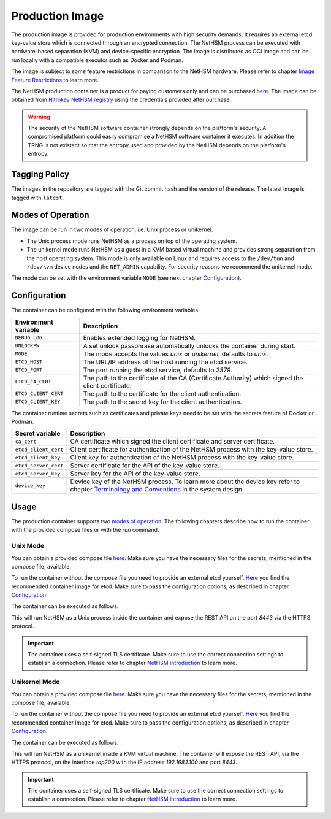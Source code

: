 Production Image
----------------

The production image is provided for production environments with high security demands.
It requires an external etcd key-value store which is connected through an encrypted connection.
The NetHSM process can be executed with hardware-based separation (KVM) and device-specific encryption.
The image is distributed as OCI image and can be run locally with a compatible executor such as Docker and Podman.

The image is subject to some feature restrictions in comparison to the NetHSM hardware.
Please refer to chapter `Image Feature Restrictions <image-feature-restrictions.html>`__ to learn more.

The NetHSM production container is a product for paying customers only and can be purchased `here <https://www.nitrokey.com/contact>`__.
The image can be obtained from `Nitrokey NetHSM registry <https://registry.git.nitrokey.com/distribution/nethsm>`_ using the credentials provided after purchase.

.. warning::
   The security of the NetHSM software container strongly depends on the platform's security.
   A compromised platform could easily compromise a NetHSM software container it executes.
   In addition the TRNG is not existent so that the entropy used and provided by the NetHSM depends on the platform's entropy. 

Tagging Policy
^^^^^^^^^^^^^^

The images in the repository are tagged with the Git commit hash and the version of the release.
The latest image is tagged with ``latest``.

Modes of Operation
^^^^^^^^^^^^^^^^^^

The image can be run in two modes of operation, i.e. Unix process or unikernel.

* The Unix process mode runs NetHSM as a process on top of the operating system.
* The unikernel mode runs NetHSM as a guest in a KVM based virtual machine and provides strong separation from the host operating system. This mode is only available on Linux and requires access to the ``/dev/tun`` and ``/dev/kvm`` device nodes and the ``NET_ADMIN`` capability. For security reasons we recommend the unikernel mode.

The mode can be set with the environment variable ``MODE`` (see next chapter `Configuration <production-image.html#Configuration>`__).

Configuration
^^^^^^^^^^^^^

The container can be configured with the following environment variables.

+----------------------+----------------------------------------------------------------------------------------------------+
| Environment variable | Description                                                                                        |
+======================+====================================================================================================+
| ``DEBUG_LOG``        | Enables extended logging for NetHSM.                                                               |
+----------------------+----------------------------------------------------------------------------------------------------+
| ``UNLOCKPW``         | A set unlock passphrase automatically unlocks the container during start.                          |
+----------------------+----------------------------------------------------------------------------------------------------+
| ``MODE``             | The mode accepts the values `unix` or `unikernel`, defaults to `unix`.                             |
+----------------------+----------------------------------------------------------------------------------------------------+
| ``ETCD_HOST``        | The URL/IP address of the host running the etcd service.                                           |
+----------------------+----------------------------------------------------------------------------------------------------+
| ``ETCD_PORT``        | The port running the etcd service, defaults to `2379`.                                             |
+----------------------+----------------------------------------------------------------------------------------------------+
| ``ETCD_CA_CERT``     | The path to the certificate of the CA (Certificate Authority) which signed the client certificate. |
+----------------------+----------------------------------------------------------------------------------------------------+
| ``ETCD_CLIENT_CERT`` | The path to the certificate for the client authentication.                                         |
+----------------------+----------------------------------------------------------------------------------------------------+
| ``ETCD_CLIENT_KEY``  | The path to the secret key for the client authentication.                                          |
+----------------------+----------------------------------------------------------------------------------------------------+

The container runtime secrets such as certificates and private keys need to be set with the secrets feature of Docker or Podman.

+----------------------+----------------------------------------------------------------------------------------------------------------------------------+
| Secret variable      | Description                                                                                                                      |
+======================+==================================================================================================================================+
| ``ca_cert``          | CA certificate which signed the client certificate and server certificate.                                                       |
+----------------------+----------------------------------------------------------------------------------------------------------------------------------+
| ``etcd_client_cert`` | Client certificate for authentication of the NetHSM process with the key-value store.                                            |
+----------------------+----------------------------------------------------------------------------------------------------------------------------------+
| ``etcd_client_key``  | Client key for authentication of the NetHSM process with the key-value store.                                                    |
+----------------------+----------------------------------------------------------------------------------------------------------------------------------+
| ``etcd_server_cert`` | Server certificate for the API of the key-value store.                                                                           |
+----------------------+----------------------------------------------------------------------------------------------------------------------------------+
| ``etcd_server_key``  | Server key for the API of the key-value store.                                                                                   |
+----------------------+----------------------------------------------------------------------------------------------------------------------------------+
| ``device_key``       | Device key of the NetHSM process. To learn more about the device key refer to chapter                                            |
|                      | `Terminology and Conventions <https://github.com/Nitrokey/nethsm/blob/main/docs/system-design.md#terminology-and-conventions>`__ |
|                      | in the system design.                                                                                                            |
+----------------------+----------------------------------------------------------------------------------------------------------------------------------+

Usage
^^^^^

The production container supports two `modes of operation <production-image.html#Modes of Operation>`__. The following chapters describe how to run the container with the provided compose files or with the *run* command.

Unix Mode
~~~~~~~~~

You can obtain a provided compose file `here <https://raw.githubusercontent.com/Nitrokey/nethsm/refs/heads/main/src/container/alpine/compose-unix.yaml>`__.
Make sure you have the necessary files for the secrets, mentioned in the compose file, available.

To run the container without the compose file you need to provide an external etcd yourself.
`Here <https://quay.io/coreos/etcd>`__ you find the recommended container image for etcd.
Make sure to pass the configuration options, as described in chapter `Configuration <production-image.html#Configuration>`__.

The container can be executed as follows.

.. tabs::
   .. tab:: Docker
      .. code-block:: bash

         $ docker run -ti --rm -p 8443:8443 registry.git.nitrokey.com/distribution/nethsm:latest

   .. tab:: Podman
      .. code-block:: bash

         $ podman run -ti --rm -p 8443:8443 registry.git.nitrokey.com/distribution/nethsm:latest

This will run NetHSM as a Unix process inside the container and expose the REST API on the port `8443` via the HTTPS protocol.

.. important::
   The container uses a self-signed TLS certificate.
   Make sure to use the correct connection settings to establish a connection.
   Please refer to chapter `NetHSM introduction <index.html>`__ to learn more.

Unikernel Mode
~~~~~~~~~~~~~~

You can obtain a provided compose file `here <https://raw.githubusercontent.com/Nitrokey/nethsm/refs/heads/main/src/container/alpine/compose-unikernel.yaml>`__.
Make sure you have the necessary files for the secrets, mentioned in the compose file, available.

To run the container without the compose file you need to provide an external etcd yourself.
`Here <https://quay.io/coreos/etcd>`__ you find the recommended container image for etcd.
Make sure to pass the configuration options, as described in chapter `Configuration <production-image.html#Configuration>`__.

The container can be executed as follows.

.. tabs::
   .. tab:: Docker
      .. code-block:: bash

         $ docker run -ti --rm -p 8443:8443 --device /dev/net/tun --device /dev/kvm --cap-add=NET_ADMIN -e "MODE=unikernel" registry.git.nitrokey.com/distribution/nethsm:latest

   .. tab:: Podman
      .. code-block:: bash

         $ podman run -ti --rm -p 8443:8443 --device /dev/net/tun --device /dev/kvm --cap-add=NET_ADMIN -e "MODE=unikernel" registry.git.nitrokey.com/distribution/nethsm:latest

This will run NetHSM as a unikernel inside a KVM virtual machine.
The container will expose the REST API, via the HTTPS protocol, on the interface `tap200` with the IP address `192.168.1.100` and port `8443`.

.. important::
   The container uses a self-signed TLS certificate.
   Make sure to use the correct connection settings to establish a connection.
   Please refer to chapter `NetHSM introduction <index.html>`__ to learn more.
